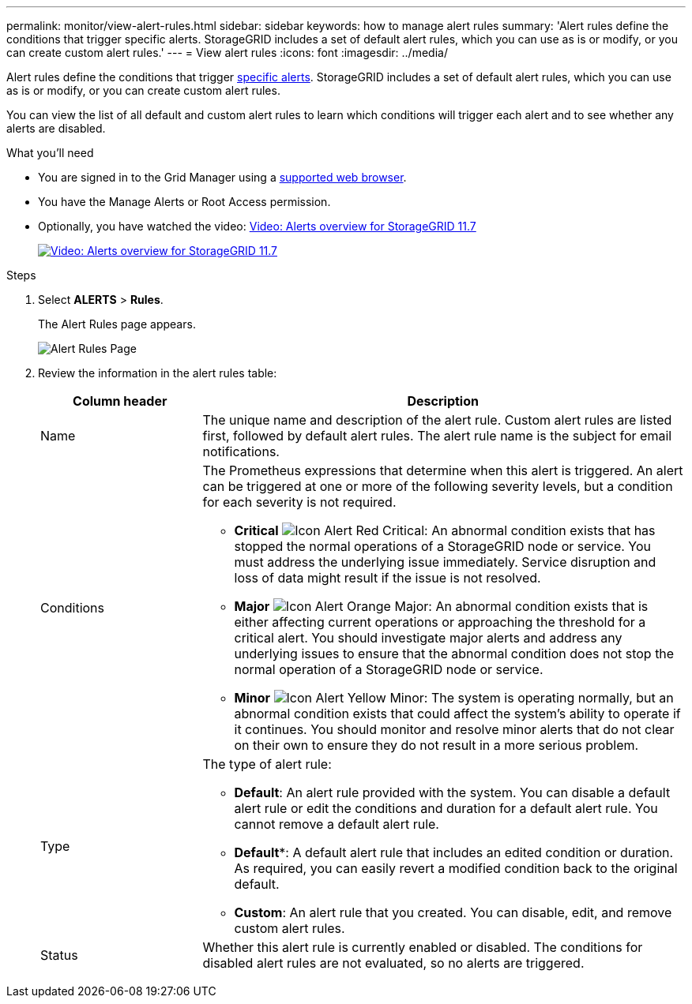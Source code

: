 ---
permalink: monitor/view-alert-rules.html
sidebar: sidebar
keywords: how to manage alert rules
summary: 'Alert rules define the conditions that trigger specific alerts. StorageGRID includes a set of default alert rules, which you can use as is or modify, or you can create custom alert rules.'
---
= View alert rules
:icons: font
:imagesdir: ../media/

[.lead]
Alert rules define the conditions that trigger link:alerts-reference.html[specific alerts]. StorageGRID includes a set of default alert rules, which you can use as is or modify, or you can create custom alert rules.

You can view the list of all default and custom alert rules to learn which conditions will trigger each alert and to see whether any alerts are disabled.

.What you'll need
* You are signed in to the Grid Manager using a link:../admin/web-browser-requirements.html[supported web browser].
* You have the Manage Alerts or Root Access permission.

* Optionally, you have watched the video: https://netapp.hosted.panopto.com/Panopto/Pages/Viewer.aspx?id=18df5a3d-bf19-4a9e-8922-afbd009b141b[Video: Alerts overview for StorageGRID 11.7^]
+
image::../media/video-screenshot-alert-overview-117.png[link="https://netapp.hosted.panopto.com/Panopto/Pages/Viewer.aspx?id=18df5a3d-bf19-4a9e-8922-afbd009b141b" alt="Video: Alerts overview for StorageGRID 11.7", window=_blank]

.Steps
. Select *ALERTS* > *Rules*.
+
The Alert Rules page appears.
+
image::../media/alert_rules_page.png[Alert Rules Page]

. Review the information in the alert rules table:
+
[cols="1a,3a" options="header"]
|===
| Column header| Description
a|
Name
a|
The unique name and description of the alert rule. Custom alert rules are listed first, followed by default alert rules. The alert rule name is the subject for email notifications.
a|
Conditions
a|
The Prometheus expressions that determine when this alert is triggered. An alert can be triggered at one or more of the following severity levels, but a condition for each severity is not required.

 ** *Critical* image:../media/icon_alert_red_critical.png[Icon Alert Red Critical]: An abnormal condition exists that has stopped the normal operations of a StorageGRID node or service. You must address the underlying issue immediately. Service disruption and loss of data might result if the issue is not resolved.
 ** *Major* image:../media/icon_alert_orange_major.png[Icon Alert Orange Major]: An abnormal condition exists that is either affecting current operations or approaching the threshold for a critical alert. You should investigate major alerts and address any underlying issues to ensure that the abnormal condition does not stop the normal operation of a StorageGRID node or service.
 ** *Minor* image:../media/icon_alert_yellow_minor.png[Icon Alert Yellow Minor]: The system is operating normally, but an abnormal condition exists that could affect the system's ability to operate if it continues. You should monitor and resolve minor alerts that do not clear on their own to ensure they do not result in a more serious problem.

a|
Type
a|
The type of alert rule:

 ** *Default*: An alert rule provided with the system. You can disable a default alert rule or edit the conditions and duration for a default alert rule. You cannot remove a default alert rule.
 ** *Default**: A default alert rule that includes an edited condition or duration. As required, you can easily revert a modified condition back to the original default.
 ** *Custom*: An alert rule that you created. You can disable, edit, and remove custom alert rules.

a|
Status
a|
Whether this alert rule is currently enabled or disabled. The conditions for disabled alert rules are not evaluated, so no alerts are triggered.
|===